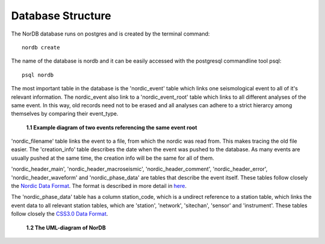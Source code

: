 .. _database_structure:

==================
Database Structure
==================

The NorDB database runs on postgres and is created by the terminal command::
    
    nordb create

The name of the database is nordb and it can be easily accessed with the postgresql commandline tool psql::
    
    psql nordb

The most important table in the database is the 'nordic_event' table which links one seismological event to all of it's relevant information. The nordic_event also link to a 'nordic_event_root' table which links to all different analyses of the same event. In this way, old records need not to be erased and all analyses can adhere to a strict hierarcy among themselves by comparing their event_type.

.. figure:: pictures/nordic_event.png
    :scale: 80%
    :alt: nordic example

    **1.1 Example diagram of two events referencing the same event root**

'nordic_filename' table links the event to a file, from which the nordic was read from. This makes tracing the old file easier. The 'creation_info' table describes the date when the event was pushed to the database. As many events are usually pushed at the same time, the creation info will be the same for all of them.

'nordic_header_main', 'nordic_header_macroseismic', 'nordic_header_comment', 'nordic_header_error', 'nordic_header_waveform' and 'nordic_phase_data' are tables that describe the event itself. These tables follow closely the `Nordic Data Format`_. The format is described in more detail in `here <nordic_desc.html>`__.

The 'nordic_phase_data' table has a column station_code, which is a undirect reference to a station table, which links the event data to all relevant station tables, which are 'station', 'network', 'sitechan', 'sensor' and 'instrument'. These tables follow closely the `CSS3.0 Data Format`_.

.. _Nordic Data Format: http://www.isc.ac.uk/standards/nordic/
.. _CSS3.0 Data Format: ftp://ftp.pmel.noaa.gov/newport/lau/tphase/data/css_wfdisc.pdf

.. figure:: pictures/NorDB.png
    :scale: 55%
    :alt: UML-diagram of NorDB

    **1.2 The UML-diagram of NorDB**

